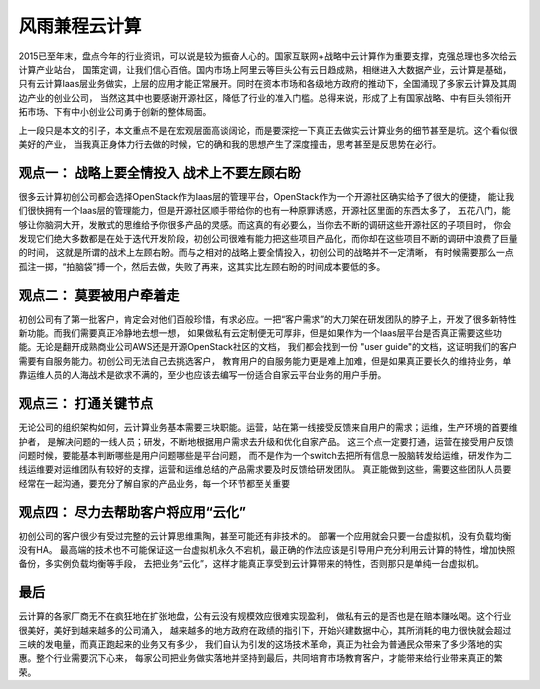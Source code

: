 =======================================
风雨兼程云计算
=======================================
2015已至年末，盘点今年的行业资讯，可以说是较为振奋人心的。国家互联网+战略中云计算作为重要支撑，克强总理也多次给云计算产业站台，
国策定调，让我们信心百倍。国内市场上阿里云等巨头公有云日趋成熟，相继进入大数据产业，云计算是基础，
只有云计算Iaas层业务做实，上层的应用才能正常展开。同时在资本市场和各级地方政府的推动下，全国涌现了多家云计算及其周边产业的创业公司，
当然这其中也要感谢开源社区，降低了行业的准入门槛。总得来说，形成了上有国家战略、中有巨头领衔开拓市场、下有中小创业公司勇于创新的整体局面。

上一段只是本文的引子，本文重点不是在宏观层面高谈阔论，而是要深挖一下真正去做实云计算业务的细节甚至是坑。这个看似很美好的产业，
当我真正身体力行去做的时候，它的确和我的思想产生了深度撞击，思考甚至是反思势在必行。

观点一： 战略上要全情投入 战术上不要左顾右盼
-----------------------------------------------
很多云计算初创公司都会选择OpenStack作为Iaas层的管理平台，OpenStack作为一个开源社区确实给予了很大的便捷，
能让我们很快拥有一个Iaas层的管理能力，但是开源社区顺手带给你的也有一种原罪诱惑，开源社区里面的东西太多了，
五花八门，能够让你脑洞大开，发散式的思维给予你很多产品的灵感。而这真的有必要么，当你去不断的调研这些开源社区的子项目时，
你会发现它们绝大多数都是在处于迭代开发阶段，初创公司很难有能力把这些项目产品化，而你却在这些项目不断的调研中浪费了巨量的时间，
这就是所谓的战术上左顾右盼。而与之相对的战略上要全情投入，初创公司的战略并不一定清晰，
有时候需要那么一点孤注一掷，“拍脑袋”搏一个，然后去做，失败了再来，这其实比左顾右盼的时间成本要低的多。

观点二： 莫要被用户牵着走
-----------------------------------------------
初创公司有了第一批客户，肯定会对他们百般珍惜，有求必应。一把“客户需求”的大刀架在研发团队的脖子上，开发了很多新特性新功能。而我们需要真正冷静地去想一想，
如果做私有云定制便无可厚非，但是如果作为一个Iaas层平台是否真正需要这些功能。无论是翻开成熟商业公司AWS还是开源OpenStack社区的文档，
我们都会找到一份 "user guide"的文档，这证明我们的客户需要有自服务能力。初创公司无法自己去挑选客户，
教育用户的自服务能力更是难上加难，但是如果真正要长久的维持业务，单靠运维人员的人海战术是欲求不满的，至少也应该去编写一份适合自家云平台业务的用户手册。

观点三： 打通关键节点
-----------------------------------------------
无论公司的组织架构如何，云计算业务基本需要三块职能。运营，站在第一线接受反馈来自用户的需求；运维，生产环境的首要维护者，
是解决问题的一线人员；研发，不断地根据用户需求去升级和优化自家产品。
这三个点一定要打通，运营在接受用户反馈问题时候，要能基本判断哪些是用户问题哪些是平台问题，
而不是作为一个switch去把所有信息一股脑转发给运维，研发作为二线运维要对运维团队有较好的支撑，运营和运维总结的产品需求要及时反馈给研发团队。
真正能做到这些，需要这些团队人员要经常在一起沟通，要充分了解自家的产品业务，每一个环节都至关重要

观点四： 尽力去帮助客户将应用“云化”
-----------------------------------------------
初创公司的客户很少有受过完整的云计算思维熏陶，甚至可能还有非技术的。
部署一个应用就会只要一台虚拟机，没有负载均衡没有HA。
最高端的技术也不可能保证这一台虚拟机永久不宕机，最正确的作法应该是引导用户充分利用云计算的特性，增加快照备份，多实例负载均衡等手段，
去把业务“云化”，这样才能真正享受到云计算带来的特性，否则那只是单纯一台虚拟机。


最后
-----------------------------------------------
云计算的各家厂商无不在疯狂地在扩张地盘，公有云没有规模效应很难实现盈利，
做私有云的是否也是在赔本赚吆喝。这个行业很美好，美好到越来越多的公司涌入，
越来越多的地方政府在政绩的指引下，开始兴建数据中心，其所消耗的电力很快就会超过三峡的发电量，而真正跑起来的业务又有多少，
我们自认为引发的这场技术革命，真正为社会为普通民众带来了多少落地的实惠。整个行业需要沉下心来，
每家公司把业务做实落地并坚持到最后，共同培育市场教育客户，才能带来给行业带来真正的繁荣。










